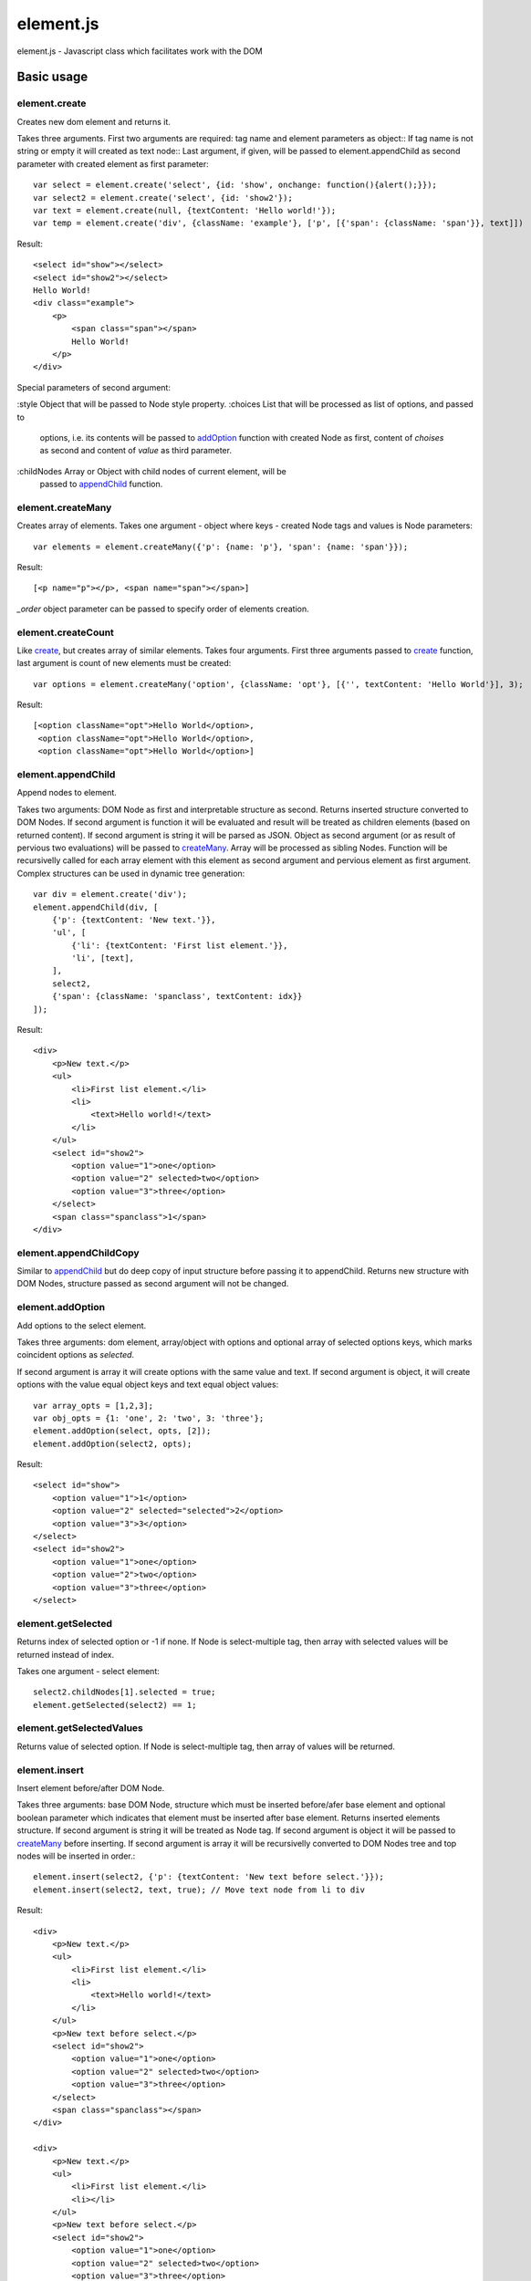 ============================
element.js
============================

element.js - Javascript class which facilitates work with the DOM

Basic usage
============================

.. _create:

element.create
----------------------------

Creates new dom element and returns it.

Takes three arguments. 
First two arguments are required: tag name and element parameters as object::
If tag name is not string or empty it will created as text node::
Last argument, if given, will be passed to element.appendChild as second parameter
with created element as first parameter::

    var select = element.create('select', {id: 'show', onchange: function(){alert();}});
    var select2 = element.create('select', {id: 'show2'});
    var text = element.create(null, {textContent: 'Hello world!'});
    var temp = element.create('div', {className: 'example'}, ['p', [{'span': {className: 'span'}}, text]])

Result::

    <select id="show"></select>
    <select id="show2"></select>
    Hello World!
    <div class="example">
        <p>
            <span class="span"></span>
            Hello World!
        </p>
    </div>

Special parameters of second argument:

:style      Object that will be passed to Node style property.
:choices    List that will be processed as list of options, and passed to
            options, i.e. its contents will be passed to addOption_
            function with created Node as first, content of `choises` as
            second and content of `value` as third parameter.
:childNodes Array or Object with child nodes of current element, will be
            passed to appendChild_ function.


.. _createMany:

element.createMany
----------------------------

Creates array of elements.
Takes one argument - object where keys - created Node tags and values is Node
parameters::

    var elements = element.createMany({'p': {name: 'p'}, 'span': {name: 'span'}});

Result::

    [<p name="p"></p>, <span name="span"></span>]


`_order` object parameter can be passed to specify order of elements creation.


.. _createCount:

element.createCount
----------------------------

Like create_, but creates array of similar elements. Takes four arguments.
First three arguments passed to create_ function, last argument is count
of new elements must be created::

    var options = element.createMany('option', {className: 'opt'}, [{'', textContent: 'Hello World'}], 3);

Result::

    [<option className="opt">Hello World</option>,
     <option className="opt">Hello World</option>,
     <option className="opt">Hello World</option>]


.. _appendChild:

element.appendChild
----------------------------

Append nodes to element.

Takes two arguments: DOM Node as first and interpretable structure as
second. Returns inserted structure converted to DOM Nodes.
If second argument is function it will be evaluated and result
will be treated as children elements (based on returned content). If
second argument is string it will be parsed as JSON.
Object as second argument (or as result of pervious two evaluations)
will be passed to createMany_.
Array will be processed as sibling Nodes. Function will be recursivelly
called for each array element with this element as second argument and
pervious element as first argument. Complex structures can be used in
dynamic tree generation::

    var div = element.create('div');
    element.appendChild(div, [
        {'p': {textContent: 'New text.'}},
        'ul', [
            {'li': {textContent: 'First list element.'}},
            'li', [text],
        ],
        select2,
        {'span': {className: 'spanclass', textContent: idx}}
    ]);

Result::

    <div>
        <p>New text.</p>
        <ul>
            <li>First list element.</li>
            <li>
                <text>Hello world!</text>
            </li>
        </ul>
        <select id="show2">
            <option value="1">one</option>
            <option value="2" selected>two</option>
            <option value="3">three</option>
        </select>
        <span class="spanclass">1</span>
    </div>


.. _appendChildCopy:

element.appendChildCopy
----------------------------

Similar to appendChild_ but do deep copy of input structure before
passing it to appendChild. Returns new structure with DOM Nodes,
structure passed as second argument will not be changed.


.. _addOption:

element.addOption
----------------------------

Add options to the select element.

Takes three arguments: dom element, array/object with options and
optional array of selected options keys, which marks coincident
options as `selected`.

If second argument is array it will create options with the same
value and text. If second argument is object, it will create options
with the value equal object keys and text equal object values::

    var array_opts = [1,2,3];
    var obj_opts = {1: 'one', 2: 'two', 3: 'three'};
    element.addOption(select, opts, [2]);
    element.addOption(select2, opts);

Result::

    <select id="show">
        <option value="1">1</option>
        <option value="2" selected="selected">2</option>
        <option value="3">3</option>
    </select>
    <select id="show2">
        <option value="1">one</option>
        <option value="2">two</option>
        <option value="3">three</option>
    </select>


.. _getSelected:

element.getSelected
----------------------------

Returns index of selected option or -1 if none.
If Node is select-multiple tag, then array with selected values
will be returned instead of index.

Takes one argument - select element::

    select2.childNodes[1].selected = true;
    element.getSelected(select2) == 1;


.. _getSelectedValues:

element.getSelectedValues
----------------------------

Returns value of selected option.
If Node is select-multiple tag, then array of values will be returned.


.. _insert:

element.insert
----------------------------

Insert element before/after DOM Node.

Takes three arguments: base DOM Node, structure which must be
inserted before/afer base element and optional boolean parameter which
indicates that element must be inserted after base element.
Returns inserted elements structure.
If second argument is string it will be treated as Node tag.
If second argument is object it will be passed to createMany_ before
inserting.
If second argument is array it will be recursivelly converted to DOM
Nodes tree and top nodes will be inserted in order.::


    element.insert(select2, {'p': {textContent: 'New text before select.'}});
    element.insert(select2, text, true); // Move text node from li to div

Result::

    <div>
        <p>New text.</p>
        <ul>
            <li>First list element.</li>
            <li>
                <text>Hello world!</text>
            </li>
        </ul>
        <p>New text before select.</p>
        <select id="show2">
            <option value="1">one</option>
            <option value="2" selected>two</option>
            <option value="3">three</option>
        </select>
        <span class="spanclass"></span>
    </div>

    <div>
        <p>New text.</p>
        <ul>
            <li>First list element.</li>
            <li></li>
        </ul>
        <p>New text before select.</p>
        <select id="show2">
            <option value="1">one</option>
            <option value="2" selected>two</option>
            <option value="3">three</option>
        </select>
        <text>Hello world!</text>
        <span class="spanclass">1</span>
    </div>


.. _removeChildren:

element.removeChildren
----------------------------

Removes all child nodes of element.
Takes one argument: DOM Node. Returns array of children removed::

    element.removeChildren(select);

Result::

    <select id="show"></select>


.. _remove:

element.remove
----------------------------

Removes DOM Node and its children from parent.
Takes two arguments: first required argument is DOM Node to remove,
second optional argument specify if children must be removed from
Node, or left there.
If array is passed as first argument remove operation will be done
for each element.
Returns array with removed elements and children (if third argument
passed)::

    element.remove(select2);

Result::

    <div>
        <p>New text.</p>
        <ul>
            <li>First list element.</li>
            <li></li>
        </ul>
        <p>New text before select.</p>
        <text>Hello world!</text>
        <span class="spanclass">1</span>
    </div>


.. _mapTree:

element.mapTree
----------------------------

Bypass child nodes and calling argument function with the Node as the
first argument.

Takes two arguments: function to call and DOM Node which nodes will
be mapped.

Returns array with result of function call::

    //Function that return object with form data.
    function getFormData(form){
        var formData = {};
        var tags = ['INPUT', 'TEXTAREA', 'SELECT'];
        element.mapTree(function _f(elm){
            if (tags.indexOf(elm.tagName)>=0){
                if (elm.type == "checkbox")
                    formData[elm.name] = elm.checked;
                else if (elm.type == "select-multiple")
                    formData[elm.name] = element.getSelectedValues(elm);
                else if (elm.type != "button")
                    formData[elm.name] = elm.value;
            } else
                element.mapTree(_f, elm);
        }, form);
        return formData;
    }


.. _getOffset:

element.getOffset
----------------------------

Get offset between two DOM Nodes

Takes two arguments: both DOM Nodes between which offset is calculated.
Returns: object with two parameters: top and left which are first Node
offset.
In case second parameter is not passed, offset is calculated relative
to body element.


.. _addition:

Additions
----------------------------

Additional utility functions is available:

isElement, isArray, isObject, isHash, isNodeList, isFunction, isString,
isNumber, isError, isUndef

This functions takes one argument and returns true if this variable has
a specific type.
